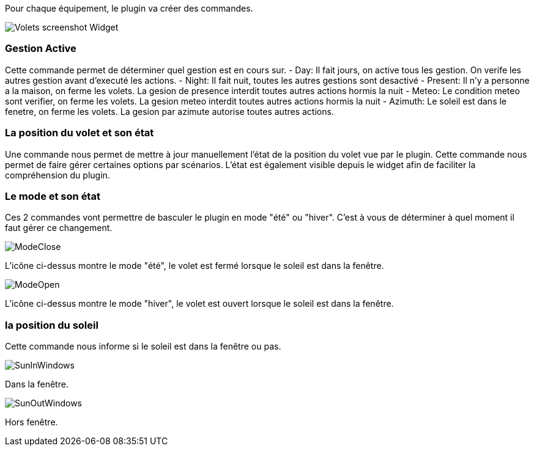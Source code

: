 Pour chaque équipement, le plugin va créer des commandes.

image::../images/Volets_screenshot_Widget.jpg[]

=== Gestion Active

Cette commande permet de déterminer quel gestion est en cours sur.
- Day: Il fait jours, on active tous les gestion. On verife les autres gestion avant d'executé les actions.
- Night: Il fait nuit, toutes les autres gestions sont desactivé
- Present: Il n'y a personne a la maison, on ferme les volets. La gesion de presence interdit toutes autres actions hormis la nuit
- Meteo: Le condition meteo sont verifier, on ferme les volets. La gesion meteo interdit toutes autres actions hormis la nuit					
- Azimuth: Le soleil est dans le fenetre, on ferme les volets. La gesion par azimute autorise toutes autres actions.	

=== La position du volet et son état

Une commande nous permet de mettre à jour manuellement l'état de la position du volet vue par le plugin.
Cette commande nous permet de faire gérer certaines options par scénarios.
L'état est également visible depuis le widget afin de faciliter la compréhension du plugin.

=== Le mode et son état

Ces 2 commandes vont permettre de basculer le plugin en mode "été" ou "hiver".
C'est à vous de déterminer à quel moment il faut gérer ce changement.

image::../images/ModeClose.png[]
L'icône ci-dessus montre le mode "été", le volet est fermé lorsque le soleil est dans la fenêtre.

image::../images/ModeOpen.png[]	
L'icône ci-dessus montre le mode "hiver", le volet est ouvert lorsque le soleil est dans la fenêtre.

=== la position du soleil
Cette commande nous informe si le soleil est dans la fenêtre ou pas.
 
image::../images/SunInWindows.png[]	
Dans la fenêtre.

image::../images/SunOutWindows.png[]	
Hors fenêtre.
